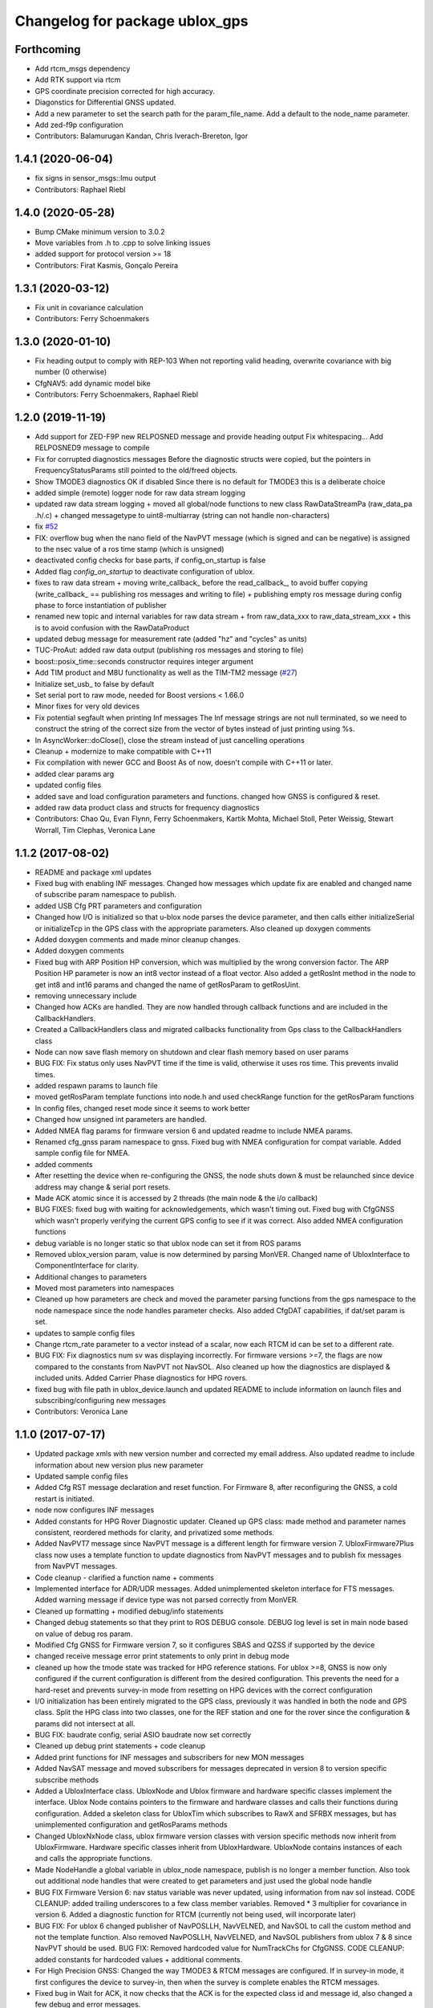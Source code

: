 ^^^^^^^^^^^^^^^^^^^^^^^^^^^^^^^
Changelog for package ublox_gps
^^^^^^^^^^^^^^^^^^^^^^^^^^^^^^^

Forthcoming
-----------
* Add rtcm_msgs dependency
* Add RTK support via rtcm
* GPS coordinate precision corrected for high accuracy.
* Diagonstics for Differential GNSS updated.
* Add a new parameter to set the search path for the param_file_name. Add a default to the node_name parameter.
* Add zed-f9p configuration
* Contributors: Balamurugan Kandan, Chris Iverach-Brereton, Igor

1.4.1 (2020-06-04)
------------------
* fix signs in sensor_msgs::Imu output
* Contributors: Raphael Riebl

1.4.0 (2020-05-28)
------------------
* Bump CMake minimum version to 3.0.2
* Move variables from .h to .cpp to solve linking issues
* added support for protocol version >= 18
* Contributors: Firat Kasmis, Gonçalo Pereira

1.3.1 (2020-03-12)
------------------
* Fix unit in covariance calculation
* Contributors: Ferry Schoenmakers

1.3.0 (2020-01-10)
------------------
* Fix heading output to comply with REP-103
  When not reporting valid heading, overwrite covariance with big number (0 otherwise)
* CfgNAV5: add dynamic model bike
* Contributors: Ferry Schoenmakers, Raphael Riebl

1.2.0 (2019-11-19)
------------------
* Add support for ZED-F9P new RELPOSNED message and provide heading output
  Fix whitespacing...
  Add RELPOSNED9 message to compile
* Fix for corrupted diagnostics messages
  Before the diagnostic structs were copied, but the pointers in FrequencyStatusParams still pointed to the old/freed objects.
* Show TMODE3 diagnostics OK if disabled
  Since there is no default for TMODE3 this is a deliberate choice
* added simple (remote) logger node for raw data stream logging
* updated raw data stream logging
  + moved all global/node functions to new class RawDataStreamPa
  (raw_data_pa .h/.c)
  + changed messagetype to uint8-multiarray
  (string can not handle non-characters)
* fix `#52 <https://github.com/KumarRobotics/ublox/issues/52>`_
* FIX: overflow bug when the nano field of the NavPVT message (which is signed and can be negative) is assigned to the nsec value of a ros time stamp (which is unsigned)
* deactivated config checks for base parts, if config_on_startup is false
* Added flag `config_on_startup` to deactivate configuration of ublox.
* fixes to raw data stream
  + moving write_callback\_ before the read_callback\_, to avoid buffer copying
  (write_callback\_ == publishing ros messages and writing to file)
  + publishing empty ros message during config phase to force instantiation
  of publisher
* renamed new topic and internal variables for raw data stream
  + from raw_data_xxx to raw_data_stream_xxx
  + this is to avoid confusion with the RawDataProduct
* updated debug message for measurement rate
  (added "hz" and "cycles" as units)
* TUC-ProAut: added raw data output
  (publishing ros messages and storing to file)
* boost::posix_time::seconds constructor requires integer argument
* Add TIM product and M8U functionality as well as the TIM-TM2 message (`#27 <https://github.com/KumarRobotics/ublox/issues/27>`_)
* Initialize set_usb\_ to false by default
* Set serial port to raw mode, needed for Boost versions < 1.66.0
* Minor fixes for very old devices
* Fix potential segfault when printing Inf messages
  The Inf message strings are not null terminated, so we need to construct
  the string of the correct size from the vector of bytes instead of just
  printing using %s.
* In AsyncWorker::doClose(), close the stream instead of just cancelling operations
* Cleanup + modernize to make compatible with C++11
* Fix compilation with newer GCC and Boost
  As of now, doesn't compile with C++11 or later.
* added clear params arg
* updated config files
* added save and load configuration parameters and functions. changed how GNSS is configured & reset.
* added raw data product class and structs for frequency diagnostics
* Contributors: Chao Qu, Evan Flynn, Ferry Schoenmakers, Kartik Mohta, Michael Stoll, Peter Weissig, Stewart Worrall, Tim Clephas, Veronica Lane

1.1.2 (2017-08-02)
------------------
* README and package xml updates
* Fixed bug with enabling INF messages. Changed how messages which update fix are enabled and changed name of subscribe param namespace to publish.
* added USB Cfg PRT parameters and configuration
* Changed how I/O is initialized so that u-blox node parses the device parameter, and then calls either initializeSerial or initializeTcp in the GPS class with the appropriate parameters. Also cleaned up doxygen comments
* Added doxygen comments and made minor cleanup changes.
* Added doxygen comments
* Fixed bug with ARP Position HP conversion, which was multiplied by the wrong conversion factor. The ARP Position HP parameter is now an int8 vector instead of a float vector. Also added a getRosInt method in the node to get int8 and int16 params and changed the name of getRosParam to getRosUint.
* removing unnecessary include
* Changed how ACKs are handled. They are now handled through callback functions and are included in the CallbackHandlers.
* Created a CallbackHandlers class and migrated callbacks functionality from Gps class to the CallbackHandlers class
* Node can now save flash memory on shutdown and clear flash memory based on user params
* BUG FIX: Fix status only uses NavPVT time if the time is valid, otherwise it uses ros time. This prevents invalid times.
* added respawn params to launch file
* moved getRosParam template functions into node.h and used checkRange function for the getRosParam functions
* In config files, changed reset mode since it seems to work better
* Changed how unsigned int parameters are handled.
* Added NMEA flag params for firmware version 6 and updated readme to include NMEA params.
* Renamed cfg_gnss param namespace to gnss. Fixed bug with NMEA configuration for compat variable. Added sample config file for NMEA.
* added comments
* After resetting the device when re-configuring the GNSS, the node shuts down & must be relaunched since device address may change & serial port resets.
* Made ACK atomic since it is accessed by 2 threads (the main node & the i/o callback)
* BUG FIXES: fixed bug with waiting for acknowledgements, which wasn't timing out. Fixed bug with CfgGNSS which wasn't properly verifying the current GPS config to see if it was correct. Also added NMEA configuration functions
* debug variable is no longer static so that ublox node can set it from ROS params
* Removed ublox_version param, value is now determined by parsing MonVER. Changed name of UbloxInterface to ComponentInterface for clarity.
* Additional changes to parameters
* Moved most parameters into namespaces
* Cleaned up how parameters are check and moved the parameter parsing functions from the gps namespace to the node namespace since the node handles parameter checks. Also added CfgDAT capabilities, if dat/set param is set.
* updates to sample config files
* Change rtcm_rate parameter to a vector instead of a scalar, now each RTCM id can be set to a different rate.
* BUG FIX: Fix diagnostics num sv was displaying incorrectly. For firmware versions >=7, the flags are now compared to the constants from NavPVT not NavSOL.  Also cleaned up how the diagnostics are displayed & included units. Added Carrier Phase diagnostics for HPG rovers.
* fixed bug with file path in ublox_device.launch and updated README to include information on launch files and subscribing/configuring new messages
* Contributors: Veronica Lane

1.1.0 (2017-07-17)
------------------
* Updated package xmls with new version number and corrected my email address. Also updated readme to include information about new version plus new parameter
* Updated sample config files
* Added Cfg RST message declaration and reset function. For Firmware 8, after reconfiguring the GNSS, a cold restart is initiated.
* node now configures INF messages
* Added constants for HPG Rover Diagnostic updater. Cleaned up GPS class: made method and parameter names consistent, reordered methods for clarity, and privatized some methods.
* Added NavPVT7 message since NavPVT message is a different length for firmware version 7. UbloxFirmware7Plus class now uses a template function to update diagnostics from NavPVT messages and to publish fix messages from NavPVT messages.
* Code cleanup - clarified a function name + comments
* Implemented interface for ADR/UDR messages. Added unimplemented skeleton interface for FTS messages. Added warning message if device type was not parsed correctly from MonVER.
* Cleaned up formatting + modified debug/info statements
* Changed debug statements so that they print to ROS DEBUG console. DEBUG log level is set in main node based on value of debug ros param.
* Modified Cfg GNSS for Firmware version 7, so it configures SBAS and QZSS if supported by the device
* changed receive message error print statements to only print in debug mode
* cleaned up how the tmode state was tracked for HPG reference stations. For ublox >=8, GNSS is now only configured if the current configuration is different from the desired configuration. This prevents the need for a hard-reset and prevents survey-in mode from resetting on HPG devices with the correct configuration
* I/O initialization has been entirely migrated to the GPS class, previously it was handled in both the node and GPS class. Split the HPG class into two classes, one for the REF station and one for the rover since the configuration & params did not intersect at all.
* BUG FIX: baudrate config, serial ASIO baudrate now set correctly
* Cleaned up debug print statements + code cleanup
* Added print functions for INF messages and subscribers for new MON messages
* Added NavSAT message and moved subscribers for messages deprecated in version 8 to version specific subscribe methods
* Added a UbloxInterface class. UbloxNode and Ublox firmware and hardware specific classes implement the interface. Ublox Node contains pointers to the firmware and hardware classes and calls their functions during configuration.
  Added a skeleton class for UbloxTim which subscribes to RawX and SFRBX messages, but has unimplemented configuration and getRosParams methods
* Changed UbloxNxNode class, ublox firmware version classes with version specific methods now inherit from UbloxFirmware. Hardware specific classes inherit from UbloxHardware. UbloxNode contains instances of each and calls the appropriate functions.
* Made NodeHandle a global variable in ublox_node namespace, publish is no longer a member function. Also took out additional node handles that were created to get parameters and just used the global node handle
* BUG FIX Firmware Version 6: nav status variable was never updated, using information from nav sol instead. CODE CLEANUP: added trailing underscores to a few class member variables. Removed * 3 multiplier for covariance in version 6. Added a diagnostic function for RTCM (currently not being used, will incorporate later)
* BUG FIX: For ublox 6 changed publisher of NavPOSLLH, NavVELNED, and NavSOL to call the custom method and not the template function. Also removed NavPOSLLH, NavVELNED, and NavSOL publishers from ublox 7 & 8 since NavPVT should be used. BUG FIX: Removed hardcoded value for NumTrackChs for CfgGNSS. CODE CLEANUP: added constants for hardcoded values + additional comments.
* For High Precision GNSS: Changed the way TMODE3 & RTCM messages are configured. If in survey-in mode, it first configures the device to survey-in, then when the survey is complete enables the RTCM messages.
* Fixed bug in Wait for ACK, it now checks that the ACK is for the expected class id and message id, also changed a few debug and error messages.
* Added Error message for ASIO read read errors and fixed a comment in cfg rate
* Includes BUG FIX (keep reading). Added Ublox messages (and subscribers or configuration methods + params) for High Precision GNSS devices: CfgDGNSS, NavRELPOSNED, NavSVIN. Also added subscriber & message for RxmRTCM. Changed MonVER processing, it now determines the protocol version, hardware type (e.g. SPG/HPG), and supported GNSS (e.g. Glonass, SBAS). SBAS can now be disabled on SBAS supported devices (previously SBAS settings were ignored if enable_sbas was false to prevent crashes, now it checks the MonVER message before trying to configure SBAS.
* Removed commented out lines which were unnecessary and added error message in async worker for read errors from asio
* Contributors: Veronica Lane

1.0.0 (2017-06-23)
------------------
* added myself as maintainer to package xmls and updated version numbers of modified packages.
* Modified example launch file to include params, also added example launch which loads paramaters from yaml file
* more code cleanup
* Code cleanup of node
* Made a node class structure. An abstract class represents nodes for all firmware versions. Version nodes inherit from this node and implement version specific functions.
* add ros console include so ros error message would print
* Moved callback class functions from gps files to callback.h
* Added read lock to async worker. Read + write buffers are now lockedduring operations
* Fixed Thread safety issues with async worker. Now uses MRSW lock and each function which makes changes to shared variables acquires the lock
* BUG FIX: fixed issues in gps & node that caused run time crashes. FrequencyStatusParam arguments were in the wrong order. Reverted to old initialize method which incremently set the serial baudrate.
* added constants for hard-coded values in gps class
* Baud rate and in/out protocol mask are now configurable through params and are no longer hard coded.
* Removed hardcoded configuration values and added constants and params for these values. Fixed MonVER print warning issue. Added RTCM config function. Removed FixMode & DynamicMode enums and used constants from messages. Changed setBaudrate name to configUart1 since it was configuring all params. If enable SBAS is set to false, does not call enable SBAS (need to change this so that it calls if SBAS is available) to prevent errors for devices without SBAS. Changed std::cout statements to ROS_INFO.
* Formatting of copyright so it's <80 char and changed std::cout in Async worker to ROS_INFO messages
* Update CfgGNSS message and serialization which now publishes and receives blocks and reads and configures all GNSS settings at once. Updated MonVER message and serialization, MonVER settings are displayed during initialization, including extension chars. Changed various std::cout messages to ROS_INFO and ROS_ERROR messages.
* Updated AID, RXM, and NAV messages to ublox 8 protocol. Added RxmSFRBX and RxmRAWX messages. Also did a 2nd pass on CFG messages for ublox 8 update. Need to serialize SFRBX.
* forgot to add new files in last commit
* Publishes Fix and Fix velocity from Nav PVT messages. Fix time stamps are from Nav PVT time instead of ros time now
* Publishes fix from Nav PVT info instead of Nav Pos LLH info. No longer compatible with firmware <=6. Now uses template publish function for most messages.
* Added Nav PVT message for protocol 8 and added publisher for ECEF messages in node.
* In C++11 shared_ptr has an explicit bool conversion
* Contributors: Kartik Mohta, Veronica Lane

0.0.5 (2016-08-06)
------------------
* Various small changes
  1. package.xml use format 2
  2. change some default values in launch files and node
  3. update readme
* clang format
* Contributors: Chao Qu

0.0.4 (2014-12-08)
------------------
* Update version number to reflect merge.
* Add install targets
* Reverted default in launch file
* Contributors: Gareth Cross, Kartik Mohta

0.0.3 (2014-10-18)
------------------
* Updated readme to reflect changes
* Added hacky ublox_version parameter to handle current limitations in driver structure
* Added MonVER, cleaned up make files a bit
* Added warning for ppp
* Added method to enable PPP
* Added settings for beidou and glonass
* Added option to run in gps only mode
* Changed param in roslaunch
* Contributors: Gareth Cross

0.0.2 (2014-10-03)
------------------
* Set better default for dr_limit in launch file
* Changed launch file to match readme
* Changed meas_rate to rate
* fix frame_id default
* add an option to specify node nanme
* Update ublox_gps.launch
* Update ublox_gps.launch
* Change to node
* Fixed erroneous max delay in diagnostic settings
* Removed unused option form launch file and readme
* Added diagnostic support
* Added options to ublox node, see README for details on changes
* Contributors: Chao Qu, Gareth Cross

0.0.1 (2014-08-15)
------------------
* Making fixes for second deployment
* Contributors: Gareth Cross

0.0.0 (2014-06-23)
------------------
* ublox: first commit
* Contributors: Chao Qu
